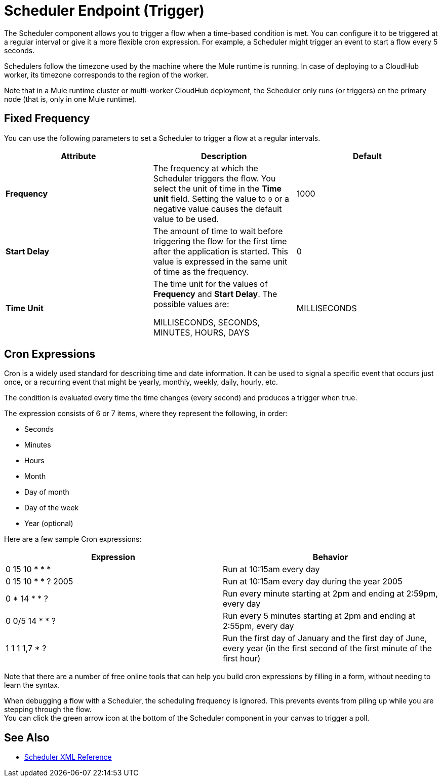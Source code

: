 = Scheduler Endpoint (Trigger)

The Scheduler component allows you to trigger a flow when a time-based condition is met. You can configure it to be triggered at a regular interval or give it a more flexible cron expression. For example, a Scheduler might trigger an event to start a flow every 5 seconds.

Schedulers follow the timezone used by the machine where the Mule runtime is running. In case of deploying to a CloudHub worker, its timezone corresponds to the region of the worker.

//Enhancement request for this: MULE-14930
Note that in a Mule runtime cluster or multi-worker CloudHub deployment, the Scheduler only runs (or triggers) on the primary node (that is, only in one Mule runtime).


== Fixed Frequency

You can use the following parameters to set a Scheduler to trigger a flow at a regular intervals.

[%header,cols="34,33,33"]
|===
|Attribute |Description |Default
|*Frequency*
|The frequency at which the Scheduler triggers the flow. You select the unit of time in the *Time unit* field. Setting the value to `0` or a negative value causes the default value to be used.
|
1000

| *Start Delay*
| The amount of time to wait before triggering the flow for the first time after the application is started. This value is expressed in the same unit of time as the frequency.
| 0

| *Time Unit*
| The time unit for the values of *Frequency* and *Start Delay*. The possible values are:

MILLISECONDS, SECONDS, MINUTES, HOURS, DAYS
| MILLISECONDS
|===

== Cron Expressions

Cron is a widely used standard for describing time and date information. It can be used to signal a specific event that occurs just once, or a recurring event that might be yearly, monthly, weekly, daily, hourly, etc.

The condition is evaluated every time the time changes (every second) and produces a trigger when true.

The expression consists of 6 or 7 items, where they represent the following, in order:

* Seconds
* Minutes
* Hours
* Month
* Day of month
* Day of the week
* Year (optional)

Here are a few sample Cron expressions:

[%header,cols="2*"]
|====
|Expression |Behavior
|0 15 10 * * * |Run at 10:15am every day
|0 15 10 * * ? 2005 |Run at 10:15am every day during the year 2005
|0 * 14 * * ? |Run every minute starting at 2pm and ending at 2:59pm, every day
|0 0/5 14 * * ? |Run every 5 minutes starting at 2pm and ending at 2:55pm, every day
|1 1 1 1,7 * ? |Run the first day of January and the first day of June, every year (in the first second of the first minute of the first hour) +
|====

Note that there are a number of free online tools that can help you build cron expressions by filling in a form, without needing to learn the syntax.

When debugging a flow with a Scheduler, the scheduling frequency is ignored. This prevents events from piling up while you are stepping through the flow. +
You can click the green arrow icon at the bottom of the Scheduler component in your canvas to trigger a poll.

== See Also

* link:scheduler-xml-reference[Scheduler XML Reference]

// no loner exists, no obvious replacement:
//* link:/connectors/database-schedule-scan-task[Example: To Schedule a Database Scan]
